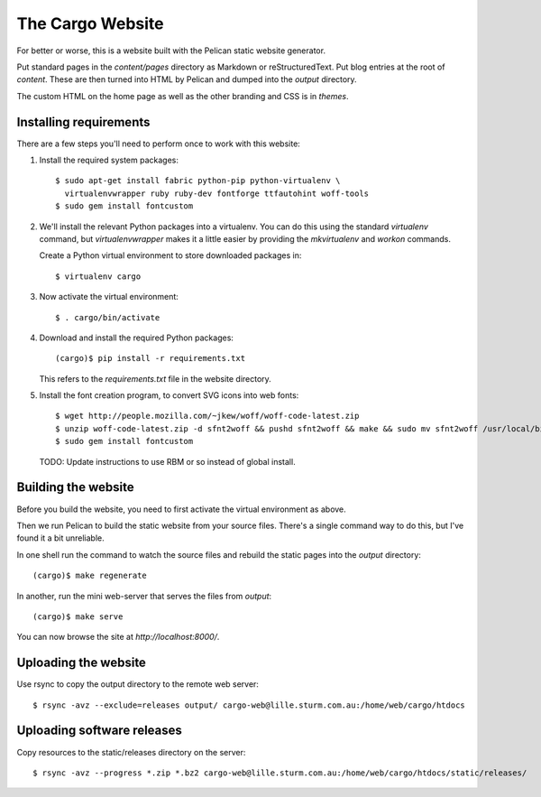 The Cargo Website
=================

For better or worse, this is a website built with the Pelican static website
generator.

Put standard pages in the `content/pages` directory as Markdown or
reStructuredText. Put blog entries at the root of `content`. These are then
turned into HTML by Pelican and dumped into the `output` directory.

The custom HTML on the home page as well as the other branding and CSS is in
`themes`.

Installing requirements
-----------------------

There are a few steps you'll need to perform once to work with this website::

1. Install the required system packages::

       $ sudo apt-get install fabric python-pip python-virtualenv \
         virtualenvwrapper ruby ruby-dev fontforge ttfautohint woff-tools
       $ sudo gem install fontcustom

2. We'll install the relevant Python packages into a virtualenv. You can do this
   using the standard `virtualenv` command, but `virtualenvwrapper` makes it a
   little easier by providing the `mkvirtualenv` and `workon` commands.

   Create a Python virtual environment to store downloaded packages in::

       $ virtualenv cargo

3. Now activate the virtual environment::

       $ . cargo/bin/activate

4. Download and install the required Python packages::

       (cargo)$ pip install -r requirements.txt

   This refers to the `requirements.txt` file in the website directory.

5. Install the font creation program, to convert SVG icons into web fonts::

       $ wget http://people.mozilla.com/~jkew/woff/woff-code-latest.zip
       $ unzip woff-code-latest.zip -d sfnt2woff && pushd sfnt2woff && make && sudo mv sfnt2woff /usr/local/bin/ && popd
       $ sudo gem install fontcustom

   TODO: Update instructions to use RBM or so instead of global install.

Building the website
--------------------

Before you build the website, you need to first activate the virtual
environment as above.

Then we run Pelican to build the static website from your source files. There's
a single command way to do this, but I've found it a bit unreliable.

In one shell run the command to watch the source files and rebuild the static
pages into the `output` directory::

    (cargo)$ make regenerate

In another, run the mini web-server that serves the files from `output`::

    (cargo)$ make serve

You can now browse the site at `http://localhost:8000/`.


Uploading the website
---------------------

Use rsync to copy the output directory to the remote web server::

    $ rsync -avz --exclude=releases output/ cargo-web@lille.sturm.com.au:/home/web/cargo/htdocs


Uploading software releases
---------------------------

Copy resources to the static/releases directory on the server::

    $ rsync -avz --progress *.zip *.bz2 cargo-web@lille.sturm.com.au:/home/web/cargo/htdocs/static/releases/
